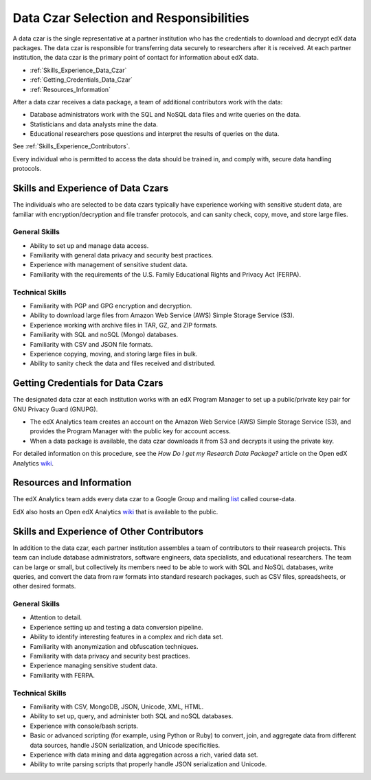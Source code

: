 .. _Data_Czar:

#############################################
Data Czar Selection and Responsibilities
#############################################

A data czar is the single representative at a partner institution who has the credentials to download and decrypt edX data packages. The data czar is responsible for transferring data securely to researchers after it is received. At each partner institution, the data czar is the primary point of contact for information about edX data. 

* :ref:`Skills_Experience_Data_Czar`

* :ref:`Getting_Credentials_Data_Czar`

* :ref:`Resources_Information`

After a data czar receives a data package, a team of additional contributors work with the data:

* Database administrators work with the SQL and NoSQL data files and write queries on the data.

* Statisticians and data analysts mine the data.

* Educational researchers pose questions and interpret the results of queries on the data.

See :ref:`Skills_Experience_Contributors`.

Every individual who is permitted to access the data should be trained in, and comply with, secure data handling protocols. 

.. _Skills_Experience_Data_Czar:

**************************************
Skills and Experience of Data Czars
**************************************

The individuals who are selected to be data czars typically have experience working with sensitive student data, are familiar with encryption/decryption and file transfer protocols, and can sanity check, copy, move, and store large files. 

=====================
General Skills
=====================

- Ability to set up and manage data access.

- Familiarity with general data privacy and security best practices.

- Experience with management of sensitive student data.

- Familiarity with the requirements of the U.S. Family Educational Rights and Privacy Act (FERPA).

=====================
Technical Skills
=====================

- Familiarity with PGP and GPG encryption and decryption.

- Ability to download large files from Amazon Web Service (AWS) Simple Storage Service (S3).

- Experience working with archive files in TAR, GZ, and ZIP formats.

- Familiarity with SQL and noSQL (Mongo) databases.

- Familiarity with CSV and JSON file formats. 

- Experience copying, moving, and storing large files in bulk.

- Ability to sanity check the data and files received and distributed.

.. _Getting_Credentials_Data_Czar:

**************************************
Getting Credentials for Data Czars
**************************************

The designated data czar at each institution works with an edX Program Manager to set up a public/private key pair for GNU Privacy Guard (GNUPG). 

* The edX Analytics team creates an account on the Amazon Web Service (AWS) Simple Storage Service (S3), and provides the Program Manager with the public key for account access. 

* When a data package is available, the data czar downloads it from S3 and decrypts it using the private key.

For detailed information on this procedure, see the *How Do I get my Research Data Package?* article on the Open edX Analytics wiki_.

.. _wiki: http://edx-wiki.atlassian.net/wiki/display/OA/Open+edX+Analytics+Home

.. _Resources_Information:

**************************************
Resources and Information
**************************************

The edX Analytics team adds every data czar to a Google Group and mailing list_ called course-data. 

.. _list: http://groups.google.com/a/edx.org/forum/#!forum/course-data

EdX also hosts an Open edX Analytics wiki_ that is available to the public.

.. _wiki: http://edx-wiki.atlassian.net/wiki/display/OA/Open+edX+Analytics+Home

.. _Skills_Experience_Contributors:

*************************************************
Skills and Experience of Other Contributors
*************************************************

In addition to the data czar, each partner institution assembles a team of contributors to their reasearch projects. This team can include database administrators, software engineers, data specialists, and educational researchers. The team can be large or small, but collectively its members need to be able to work with SQL and NoSQL databases, write queries, and convert the data from raw formats into standard research packages, such as CSV files, spreadsheets, or other desired formats.

=====================
General Skills
=====================

- Attention to detail.

- Experience setting up and testing a data conversion pipeline.

- Ability to identify interesting features in a complex and rich data set.

- Familiarity with anonymization and obfuscation techniques.

- Familiarity with data privacy and security best practices.

- Experience managing sensitive student data.

- Familiarity with FERPA.

=====================
Technical Skills
=====================

- Familiarity with CSV, MongoDB, JSON, Unicode, XML, HTML.

- Ability to set up, query, and administer both SQL and noSQL databases. 

- Experience with console/bash scripts.

- Basic or advanced scripting (for example, using Python or Ruby) to convert, join, and aggregate data from different data sources, handle JSON serialization, and Unicode specificities.

- Experience with data mining and data aggregation across a rich, varied data set.

- Ability to write parsing scripts that properly handle JSON serialization and Unicode.
